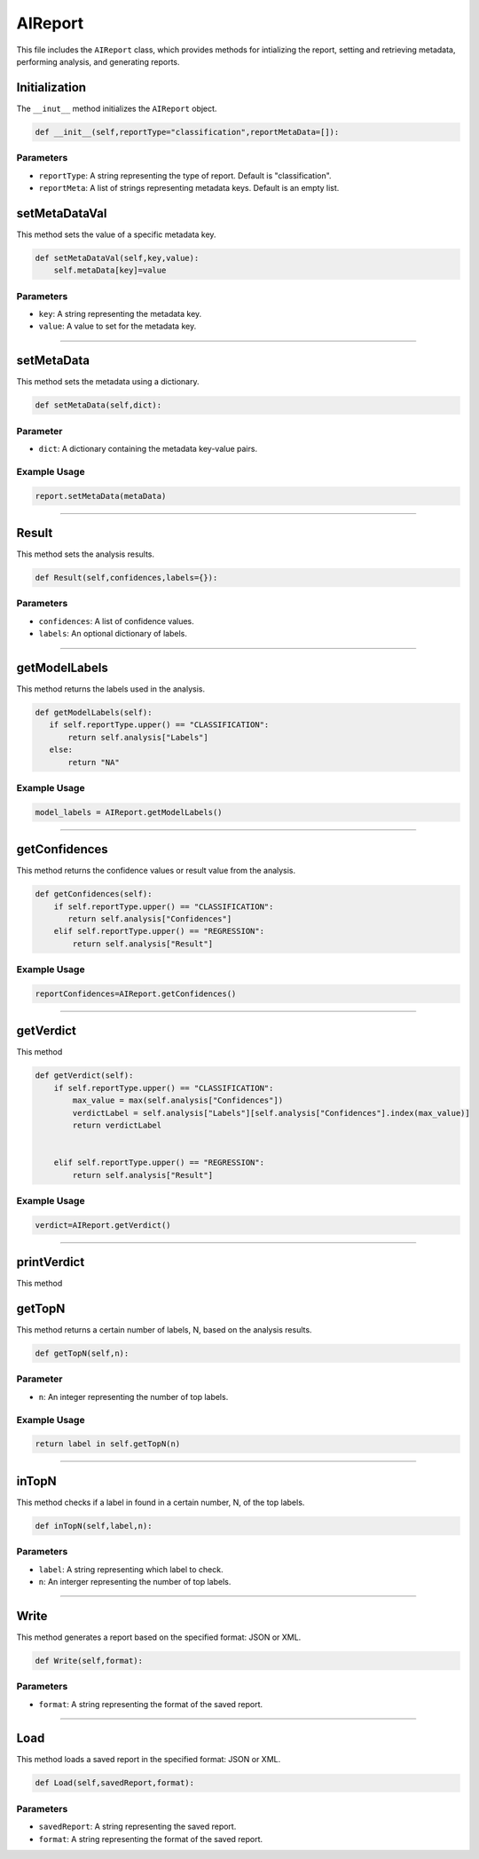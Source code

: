 AIReport
=====================

This file includes the ``AIReport`` class, which provides methods for intializing the report, setting and retrieving metadata, performing analysis, and generating reports. 


Initialization
-------------------

The ``__inut__`` method initializes the ``AIReport`` object. 

.. code-block:: python 

     def __init__(self,reportType="classification",reportMetaData=[]):
        

Parameters
~~~~~~~~~~~~~~~~~~~~

- ``reportType``: A string representing the type of report. Default is "classification". 
- ``reportMeta``: A list of strings representing metadata keys. Default is an empty list. 


setMetaDataVal
-------------------

This method sets the value of a specific metadata key. 

.. code-block:: python 

    def setMetaDataVal(self,key,value):
        self.metaData[key]=value


Parameters
~~~~~~~~~~~~~~~~~~~~~~

- ``key``: A string representing the metadata key.
- ``value``: A value to set for the metadata key. 


--------------------------------------------------------------------

setMetaData
------------------

This method sets the metadata using a dictionary.

.. code-block:: python 

    def setMetaData(self,dict):


Parameter
~~~~~~~~~~~~~~~~~~~~

- ``dict``: A dictionary containing the metadata key-value pairs. 


Example Usage
~~~~~~~~~~~~~~~~~~~~~~~~

.. code-block:: python 

    report.setMetaData(metaData)


-------------------------------------------------

Result
---------------------

This method sets the analysis results. 


.. code-block:: python

    def Result(self,confidences,labels={}):


Parameters
~~~~~~~~~~~~~~~~~~~~~~~

- ``confidences``: A list of confidence values. 
- ``labels``: An optional dictionary of labels.

--------------------------------------------------------

getModelLabels
------------------------

This method returns the labels used in the analysis. 

.. code-block:: python

     def getModelLabels(self):
        if self.reportType.upper() == "CLASSIFICATION":
            return self.analysis["Labels"]
        else:
            return "NA"


Example Usage
~~~~~~~~~~~~~~~~~~~~~

.. code-block:: python

    model_labels = AIReport.getModelLabels()


--------------------------------------------

getConfidences
--------------------

This method returns the confidence values or result value from the analysis.

.. code-block:: python 
    
    def getConfidences(self):
        if self.reportType.upper() == "CLASSIFICATION":
           return self.analysis["Confidences"]
        elif self.reportType.upper() == "REGRESSION":
            return self.analysis["Result"]


Example Usage
~~~~~~~~~~~~~~~~~~

.. code-block:: python 

    reportConfidences=AIReport.getConfidences()


----------------------------------------------

getVerdict
-------------

This method 

.. code-block:: python 

    def getVerdict(self):
        if self.reportType.upper() == "CLASSIFICATION":
            max_value = max(self.analysis["Confidences"])
            verdictLabel = self.analysis["Labels"][self.analysis["Confidences"].index(max_value)]
            return verdictLabel

            
        elif self.reportType.upper() == "REGRESSION":
            return self.analysis["Result"]


Example Usage
~~~~~~~~~~~~~~~~

.. code-block:: python 

    verdict=AIReport.getVerdict()


------------------------------------------------------

printVerdict
--------------

This method 

.. code-block:: python 

    


getTopN
----------------

This method returns a certain number of labels, N, based on the analysis results. 

.. code-block:: python 

    def getTopN(self,n):


Parameter
~~~~~~~~~~~~~~~~~~

- ``n``: An integer representing the number of top labels. 


Example Usage
~~~~~~~~~~~~~~~~~~~~~

.. code-block:: python 

    return label in self.getTopN(n)


--------------------------------------------------

inTopN
-------------

This method checks if a label in found in a certain number, N, of the top labels. 

.. code-block:: python 

    def inTopN(self,label,n):


Parameters 
~~~~~~~~~~~~~

- ``label``: A string representing which label to check.
- ``n``: An interger representing the number of top labels. 


----------------------------------------------------

Write 
---------------

This method generates a report based on the specified format: JSON or XML. 

.. code-block:: python 

    def Write(self,format):


Parameters
~~~~~~~~~~~~~~~~~~~

- ``format``: A string representing the format of the saved report. 


------------------------------------------------

Load
------------------

This method loads a saved report in the specified format: JSON or XML. 

.. code-block:: python 

    def Load(self,savedReport,format):


Parameters
~~~~~~~~~~~~~~~~~~~~

- ``savedReport``: A string representing the saved report. 
- ``format``: A string representing the format of the saved report. 